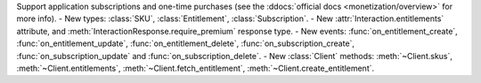 Support application subscriptions and one-time purchases (see the :ddocs:`official docs <monetization/overview>` for more info).
- New types: :class:`SKU`, :class:`Entitlement`, :class:`Subscription`.
- New :attr:`Interaction.entitlements` attribute, and :meth:`InteractionResponse.require_premium` response type.
- New events: :func:`on_entitlement_create`, :func:`on_entitlement_update`, :func:`on_entitlement_delete`, :func:`on_subscription_create`, :func:`on_subscription_update` and :func:`on_subscription_delete`.
- New :class:`Client` methods: :meth:`~Client.skus`, :meth:`~Client.entitlements`, :meth:`~Client.fetch_entitlement`, :meth:`~Client.create_entitlement`.
